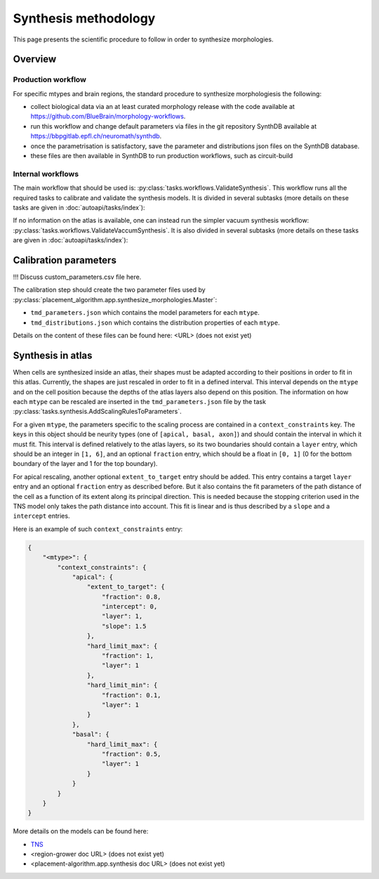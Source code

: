 Synthesis methodology
=====================

This page presents the scientific procedure to follow in order to synthesize morphologies.

Overview
--------

Production workflow
~~~~~~~~~~~~~~~~~~~
For specific mtypes and brain regions, the standard procedure to synthesize morphologiesis the following:

* collect biological data via an at least curated morphology release with the code
  available at https://github.com/BlueBrain/morphology-workflows.
* run this workflow and change default parameters via files in the git repository SynthDB
  available at https://bbpgitlab.epfl.ch/neuromath/synthdb.
* once the parametrisation is satisfactory, save the parameter and distributions json
  files on the SynthDB database.
* these files are then available in SynthDB to run production workflows, such as circuit-build


Internal workflows
~~~~~~~~~~~~~~~~~~

The main workflow that should be used is: :py:class:`tasks.workflows.ValidateSynthesis`.
This workflow runs all the required tasks to calibrate and validate the synthesis models.
It is divided in several subtasks (more details on these tasks are given in
:doc:`autoapi/tasks/index`):

.. graphviz:: autoapi/tasks/workflows/ValidateSynthesis.dot


If no information on the atlas is available, one can instead run the simpler vacuum
synthesis workflow: :py:class:`tasks.workflows.ValidateVaccumSynthesis`. It is also
divided in several subtasks (more details on these tasks are given in
:doc:`autoapi/tasks/index`):

.. graphviz:: autoapi/tasks/workflows/ValidateSynthesis.dot

Calibration parameters
----------------------

!!! Discuss custom_parameters.csv file here.

The calibration step should create the two parameter files used by
:py:class:`placement_algorithm.app.synthesize_morphologies.Master`:

* ``tmd_parameters.json`` which contains the model parameters for each ``mtype``.
* ``tmd_distributions.json`` which contains the distribution properties of each ``mtype``.

Details on the content of these files can be found here: <URL> (does not exist yet)

Synthesis in atlas
------------------

When cells are synthesized inside an atlas, their shapes must be adapted according to their
positions in order to fit in this atlas. Currently, the shapes are just rescaled in order
to fit in a defined interval. This interval depends on the ``mtype`` and on the cell position
because the depths of the atlas layers also depend on this position. The information on
how each ``mtype`` can be rescaled are inserted in the ``tmd_parameters.json`` file by the task
:py:class:`tasks.synthesis.AddScalingRulesToParameters`.

For a given ``mtype``, the parameters specific to the scaling process are contained in a
``context_constraints`` key. The keys in this object should be neurity types (one of
``[apical, basal, axon]``) and should contain the interval in which it must fit. This interval
is defined relatively to the atlas layers, so its two boundaries should contain a ``layer``
entry, which should be an integer in ``[1, 6]``, and an optional ``fraction`` entry, which
should be a float in ``[0, 1]`` (0 for the bottom boundary of the layer and 1 for the top
boundary).

For apical rescaling, another optional ``extent_to_target`` entry should be added. This
entry contains a target ``layer`` entry and an optional ``fraction`` entry as described
before. But it also contains the fit parameters of the path distance of the cell as a
function of its extent along its principal direction. This is needed because the stopping
criterion used in the TNS model only takes the path distance into account. This fit is
linear and is thus described by a ``slope`` and a ``intercept`` entries.

Here is an example of such ``context_constraints`` entry:

.. code-block:: json

    {
        "<mtype>": {
            "context_constraints": {
                "apical": {
                    "extent_to_target": {
                        "fraction": 0.8,
                        "intercept": 0,
                        "layer": 1,
                        "slope": 1.5
                    },
                    "hard_limit_max": {
                        "fraction": 1,
                        "layer": 1
                    },
                    "hard_limit_min": {
                        "fraction": 0.1,
                        "layer": 1
                    }
                },
                "basal": {
                    "hard_limit_max": {
                        "fraction": 0.5,
                        "layer": 1
                    }
                }
            }
        }
    }

More details on the models can be found here:

* `TNS <https://bbpteam.epfl.ch/documentation/projects/TNS/latest/index.html>`_
* <region-grower doc URL> (does not exist yet)
* <placement-algorithm.app.synthesis doc URL> (does not exist yet)
